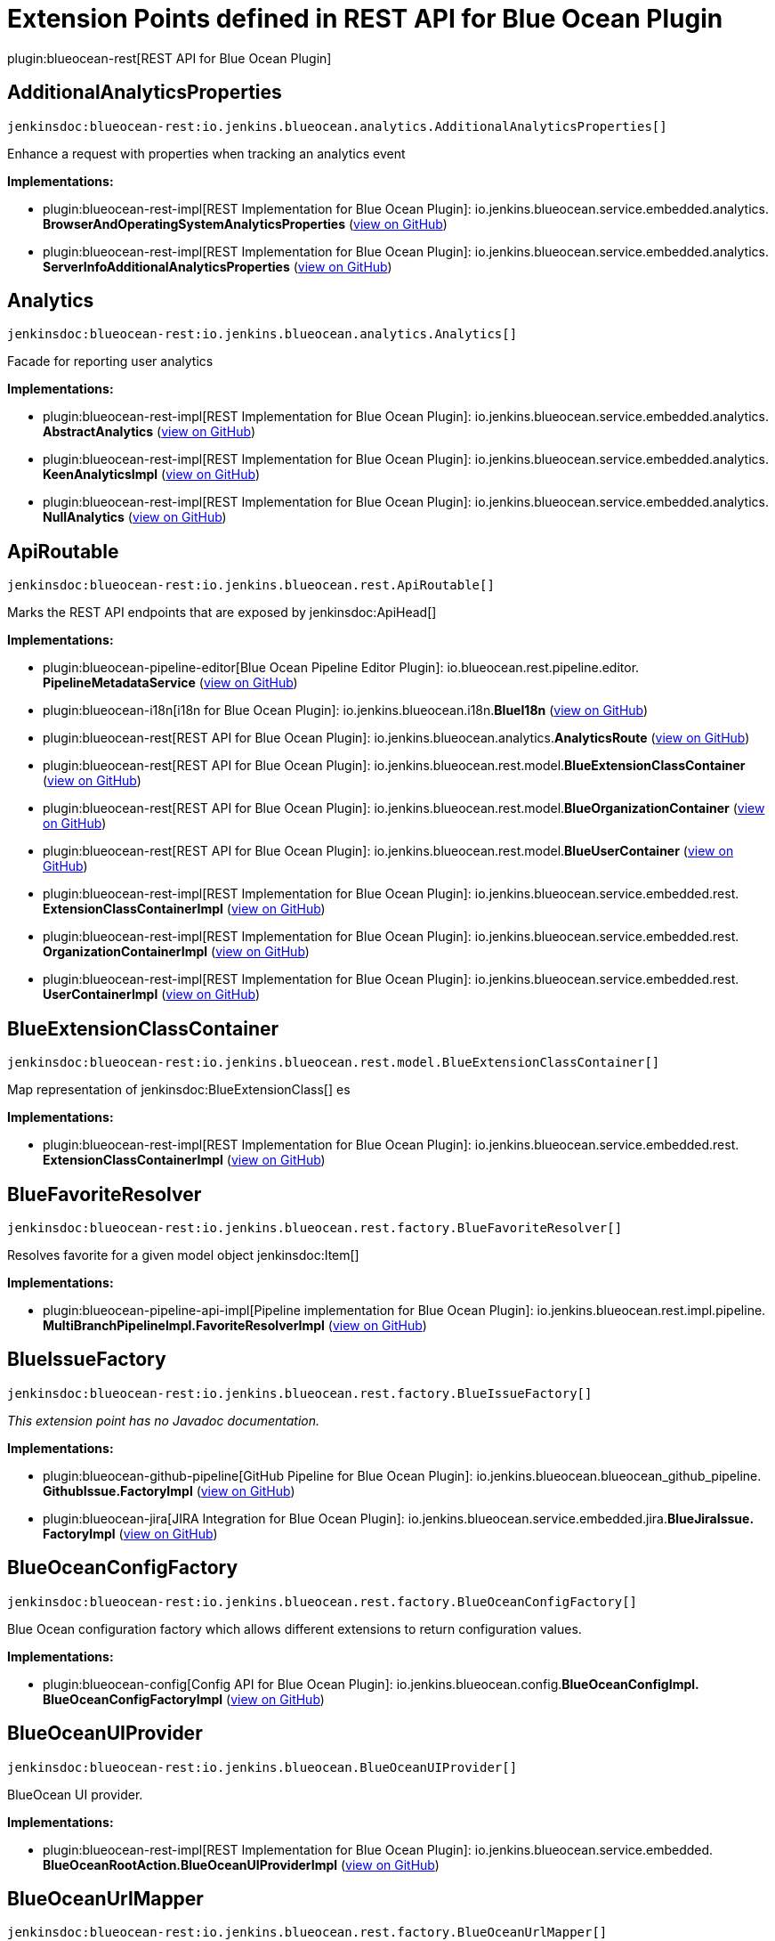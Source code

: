 = Extension Points defined in REST API for Blue Ocean Plugin

plugin:blueocean-rest[REST API for Blue Ocean Plugin]

== AdditionalAnalyticsProperties
`jenkinsdoc:blueocean-rest:io.jenkins.blueocean.analytics.AdditionalAnalyticsProperties[]`

+++ Enhance a request with properties when tracking an analytics event+++


**Implementations:**

* plugin:blueocean-rest-impl[REST Implementation for Blue Ocean Plugin]: io.+++<wbr/>+++jenkins.+++<wbr/>+++blueocean.+++<wbr/>+++service.+++<wbr/>+++embedded.+++<wbr/>+++analytics.+++<wbr/>+++**BrowserAndOperatingSystemAnalyticsProperties** (link:https://github.com/jenkinsci/blueocean-plugin/search?q=BrowserAndOperatingSystemAnalyticsProperties&type=Code[view on GitHub])
* plugin:blueocean-rest-impl[REST Implementation for Blue Ocean Plugin]: io.+++<wbr/>+++jenkins.+++<wbr/>+++blueocean.+++<wbr/>+++service.+++<wbr/>+++embedded.+++<wbr/>+++analytics.+++<wbr/>+++**ServerInfoAdditionalAnalyticsProperties** (link:https://github.com/jenkinsci/blueocean-plugin/search?q=ServerInfoAdditionalAnalyticsProperties&type=Code[view on GitHub])


== Analytics
`jenkinsdoc:blueocean-rest:io.jenkins.blueocean.analytics.Analytics[]`

+++ Facade for reporting user analytics+++


**Implementations:**

* plugin:blueocean-rest-impl[REST Implementation for Blue Ocean Plugin]: io.+++<wbr/>+++jenkins.+++<wbr/>+++blueocean.+++<wbr/>+++service.+++<wbr/>+++embedded.+++<wbr/>+++analytics.+++<wbr/>+++**AbstractAnalytics** (link:https://github.com/jenkinsci/blueocean-plugin/search?q=AbstractAnalytics&type=Code[view on GitHub])
* plugin:blueocean-rest-impl[REST Implementation for Blue Ocean Plugin]: io.+++<wbr/>+++jenkins.+++<wbr/>+++blueocean.+++<wbr/>+++service.+++<wbr/>+++embedded.+++<wbr/>+++analytics.+++<wbr/>+++**KeenAnalyticsImpl** (link:https://github.com/jenkinsci/blueocean-plugin/search?q=KeenAnalyticsImpl&type=Code[view on GitHub])
* plugin:blueocean-rest-impl[REST Implementation for Blue Ocean Plugin]: io.+++<wbr/>+++jenkins.+++<wbr/>+++blueocean.+++<wbr/>+++service.+++<wbr/>+++embedded.+++<wbr/>+++analytics.+++<wbr/>+++**NullAnalytics** (link:https://github.com/jenkinsci/blueocean-plugin/search?q=NullAnalytics&type=Code[view on GitHub])


== ApiRoutable
`jenkinsdoc:blueocean-rest:io.jenkins.blueocean.rest.ApiRoutable[]`

+++ Marks the REST API endpoints that are exposed by+++ jenkinsdoc:ApiHead[] ++++++


**Implementations:**

* plugin:blueocean-pipeline-editor[Blue Ocean Pipeline Editor Plugin]: io.+++<wbr/>+++blueocean.+++<wbr/>+++rest.+++<wbr/>+++pipeline.+++<wbr/>+++editor.+++<wbr/>+++**PipelineMetadataService** (link:https://github.com/jenkinsci/blueocean-plugin/search?q=PipelineMetadataService&type=Code[view on GitHub])
* plugin:blueocean-i18n[i18n for Blue Ocean Plugin]: io.+++<wbr/>+++jenkins.+++<wbr/>+++blueocean.+++<wbr/>+++i18n.+++<wbr/>+++**BlueI18n** (link:https://github.com/jenkinsci/blueocean-plugin/search?q=BlueI18n&type=Code[view on GitHub])
* plugin:blueocean-rest[REST API for Blue Ocean Plugin]: io.+++<wbr/>+++jenkins.+++<wbr/>+++blueocean.+++<wbr/>+++analytics.+++<wbr/>+++**AnalyticsRoute** (link:https://github.com/jenkinsci/blueocean-plugin/search?q=AnalyticsRoute&type=Code[view on GitHub])
* plugin:blueocean-rest[REST API for Blue Ocean Plugin]: io.+++<wbr/>+++jenkins.+++<wbr/>+++blueocean.+++<wbr/>+++rest.+++<wbr/>+++model.+++<wbr/>+++**BlueExtensionClassContainer** (link:https://github.com/jenkinsci/blueocean-plugin/search?q=BlueExtensionClassContainer&type=Code[view on GitHub])
* plugin:blueocean-rest[REST API for Blue Ocean Plugin]: io.+++<wbr/>+++jenkins.+++<wbr/>+++blueocean.+++<wbr/>+++rest.+++<wbr/>+++model.+++<wbr/>+++**BlueOrganizationContainer** (link:https://github.com/jenkinsci/blueocean-plugin/search?q=BlueOrganizationContainer&type=Code[view on GitHub])
* plugin:blueocean-rest[REST API for Blue Ocean Plugin]: io.+++<wbr/>+++jenkins.+++<wbr/>+++blueocean.+++<wbr/>+++rest.+++<wbr/>+++model.+++<wbr/>+++**BlueUserContainer** (link:https://github.com/jenkinsci/blueocean-plugin/search?q=BlueUserContainer&type=Code[view on GitHub])
* plugin:blueocean-rest-impl[REST Implementation for Blue Ocean Plugin]: io.+++<wbr/>+++jenkins.+++<wbr/>+++blueocean.+++<wbr/>+++service.+++<wbr/>+++embedded.+++<wbr/>+++rest.+++<wbr/>+++**ExtensionClassContainerImpl** (link:https://github.com/jenkinsci/blueocean-plugin/search?q=ExtensionClassContainerImpl&type=Code[view on GitHub])
* plugin:blueocean-rest-impl[REST Implementation for Blue Ocean Plugin]: io.+++<wbr/>+++jenkins.+++<wbr/>+++blueocean.+++<wbr/>+++service.+++<wbr/>+++embedded.+++<wbr/>+++rest.+++<wbr/>+++**OrganizationContainerImpl** (link:https://github.com/jenkinsci/blueocean-plugin/search?q=OrganizationContainerImpl&type=Code[view on GitHub])
* plugin:blueocean-rest-impl[REST Implementation for Blue Ocean Plugin]: io.+++<wbr/>+++jenkins.+++<wbr/>+++blueocean.+++<wbr/>+++service.+++<wbr/>+++embedded.+++<wbr/>+++rest.+++<wbr/>+++**UserContainerImpl** (link:https://github.com/jenkinsci/blueocean-plugin/search?q=UserContainerImpl&type=Code[view on GitHub])


== BlueExtensionClassContainer
`jenkinsdoc:blueocean-rest:io.jenkins.blueocean.rest.model.BlueExtensionClassContainer[]`

+++ Map representation of+++ jenkinsdoc:BlueExtensionClass[] +++es+++


**Implementations:**

* plugin:blueocean-rest-impl[REST Implementation for Blue Ocean Plugin]: io.+++<wbr/>+++jenkins.+++<wbr/>+++blueocean.+++<wbr/>+++service.+++<wbr/>+++embedded.+++<wbr/>+++rest.+++<wbr/>+++**ExtensionClassContainerImpl** (link:https://github.com/jenkinsci/blueocean-plugin/search?q=ExtensionClassContainerImpl&type=Code[view on GitHub])


== BlueFavoriteResolver
`jenkinsdoc:blueocean-rest:io.jenkins.blueocean.rest.factory.BlueFavoriteResolver[]`

+++ Resolves favorite for a given model object+++ jenkinsdoc:Item[] ++++++


**Implementations:**

* plugin:blueocean-pipeline-api-impl[Pipeline implementation for Blue Ocean Plugin]: io.+++<wbr/>+++jenkins.+++<wbr/>+++blueocean.+++<wbr/>+++rest.+++<wbr/>+++impl.+++<wbr/>+++pipeline.+++<wbr/>+++**MultiBranchPipelineImpl.+++<wbr/>+++FavoriteResolverImpl** (link:https://github.com/jenkinsci/blueocean-plugin/search?q=MultiBranchPipelineImpl.FavoriteResolverImpl&type=Code[view on GitHub])


== BlueIssueFactory
`jenkinsdoc:blueocean-rest:io.jenkins.blueocean.rest.factory.BlueIssueFactory[]`

_This extension point has no Javadoc documentation._

**Implementations:**

* plugin:blueocean-github-pipeline[GitHub Pipeline for Blue Ocean Plugin]: io.+++<wbr/>+++jenkins.+++<wbr/>+++blueocean.+++<wbr/>+++blueocean_github_pipeline.+++<wbr/>+++**GithubIssue.+++<wbr/>+++FactoryImpl** (link:https://github.com/jenkinsci/blueocean-plugin/search?q=GithubIssue.FactoryImpl&type=Code[view on GitHub])
* plugin:blueocean-jira[JIRA Integration for Blue Ocean Plugin]: io.+++<wbr/>+++jenkins.+++<wbr/>+++blueocean.+++<wbr/>+++service.+++<wbr/>+++embedded.+++<wbr/>+++jira.+++<wbr/>+++**BlueJiraIssue.+++<wbr/>+++FactoryImpl** (link:https://github.com/jenkinsci/blueocean-plugin/search?q=BlueJiraIssue.FactoryImpl&type=Code[view on GitHub])


== BlueOceanConfigFactory
`jenkinsdoc:blueocean-rest:io.jenkins.blueocean.rest.factory.BlueOceanConfigFactory[]`

+++ Blue Ocean configuration factory which allows different extensions to return configuration values.+++


**Implementations:**

* plugin:blueocean-config[Config API for Blue Ocean Plugin]: io.+++<wbr/>+++jenkins.+++<wbr/>+++blueocean.+++<wbr/>+++config.+++<wbr/>+++**BlueOceanConfigImpl.+++<wbr/>+++BlueOceanConfigFactoryImpl** (link:https://github.com/jenkinsci/blueocean-plugin/search?q=BlueOceanConfigImpl.BlueOceanConfigFactoryImpl&type=Code[view on GitHub])


== BlueOceanUIProvider
`jenkinsdoc:blueocean-rest:io.jenkins.blueocean.BlueOceanUIProvider[]`

+++ BlueOcean UI provider.+++


**Implementations:**

* plugin:blueocean-rest-impl[REST Implementation for Blue Ocean Plugin]: io.+++<wbr/>+++jenkins.+++<wbr/>+++blueocean.+++<wbr/>+++service.+++<wbr/>+++embedded.+++<wbr/>+++**BlueOceanRootAction.+++<wbr/>+++BlueOceanUIProviderImpl** (link:https://github.com/jenkinsci/blueocean-plugin/search?q=BlueOceanRootAction.BlueOceanUIProviderImpl&type=Code[view on GitHub])


== BlueOceanUrlMapper
`jenkinsdoc:blueocean-rest:io.jenkins.blueocean.rest.factory.BlueOceanUrlMapper[]`

+++ Maps Jenkins+++ jenkinsdoc:ModelObject[] +++to BlueOcean front end URL+++


**Implementations:**

* plugin:blueocean-rest-impl[REST Implementation for Blue Ocean Plugin]: io.+++<wbr/>+++jenkins.+++<wbr/>+++blueocean.+++<wbr/>+++service.+++<wbr/>+++embedded.+++<wbr/>+++**BlueOceanUrlMapperImpl** (link:https://github.com/jenkinsci/blueocean-plugin/search?q=BlueOceanUrlMapperImpl&type=Code[view on GitHub])


== BlueOceanUrlObjectFactory
`jenkinsdoc:blueocean-rest:io.jenkins.blueocean.rest.factory.BlueOceanUrlObjectFactory[]`

++++++ jenkinsdoc:hudson.ExtensionPoint[] +++to provide+++ jenkinsdoc:BlueOceanUrlObject[] +++for Jenkins model object+++


**Implementations:**

* plugin:blueocean-rest-impl[REST Implementation for Blue Ocean Plugin]: io.+++<wbr/>+++jenkins.+++<wbr/>+++blueocean.+++<wbr/>+++service.+++<wbr/>+++embedded.+++<wbr/>+++**BlueOceanUrlObjectFactoryImpl** (link:https://github.com/jenkinsci/blueocean-plugin/search?q=BlueOceanUrlObjectFactoryImpl&type=Code[view on GitHub])


== BlueOrganizationContainer
`jenkinsdoc:blueocean-rest:io.jenkins.blueocean.rest.model.BlueOrganizationContainer[]`

+++ Container of BlueOcean+++ jenkinsdoc:BlueOrganization[] +++s+++


**Implementations:**

* plugin:blueocean-rest-impl[REST Implementation for Blue Ocean Plugin]: io.+++<wbr/>+++jenkins.+++<wbr/>+++blueocean.+++<wbr/>+++service.+++<wbr/>+++embedded.+++<wbr/>+++rest.+++<wbr/>+++**OrganizationContainerImpl** (link:https://github.com/jenkinsci/blueocean-plugin/search?q=OrganizationContainerImpl&type=Code[view on GitHub])


== BluePipelineFactory
`jenkinsdoc:blueocean-rest:io.jenkins.blueocean.rest.factory.BluePipelineFactory[]`

+++ Factory that gives instance of+++ jenkinsdoc:BluePipeline[] ++++++


**Implementations:**

* plugin:blueocean-github-pipeline[GitHub Pipeline for Blue Ocean Plugin]: io.+++<wbr/>+++jenkins.+++<wbr/>+++blueocean.+++<wbr/>+++blueocean_github_pipeline.+++<wbr/>+++**GithubOrganizationFolder.+++<wbr/>+++OrganizationFolderFactoryImpl** (link:https://github.com/jenkinsci/blueocean-plugin/search?q=GithubOrganizationFolder.OrganizationFolderFactoryImpl&type=Code[view on GitHub])
* plugin:blueocean-pipeline-api-impl[Pipeline implementation for Blue Ocean Plugin]: io.+++<wbr/>+++jenkins.+++<wbr/>+++blueocean.+++<wbr/>+++rest.+++<wbr/>+++impl.+++<wbr/>+++pipeline.+++<wbr/>+++**BranchImpl.+++<wbr/>+++PipelineFactoryImpl** (link:https://github.com/jenkinsci/blueocean-plugin/search?q=BranchImpl.PipelineFactoryImpl&type=Code[view on GitHub])
* plugin:blueocean-pipeline-api-impl[Pipeline implementation for Blue Ocean Plugin]: io.+++<wbr/>+++jenkins.+++<wbr/>+++blueocean.+++<wbr/>+++rest.+++<wbr/>+++impl.+++<wbr/>+++pipeline.+++<wbr/>+++**MatrixProjectImpl.+++<wbr/>+++PipelineFactoryImpl** (link:https://github.com/jenkinsci/blueocean-plugin/search?q=MatrixProjectImpl.PipelineFactoryImpl&type=Code[view on GitHub])
* plugin:blueocean-pipeline-api-impl[Pipeline implementation for Blue Ocean Plugin]: io.+++<wbr/>+++jenkins.+++<wbr/>+++blueocean.+++<wbr/>+++rest.+++<wbr/>+++impl.+++<wbr/>+++pipeline.+++<wbr/>+++**MultiBranchPipelineImpl.+++<wbr/>+++PipelineFactoryImpl** (link:https://github.com/jenkinsci/blueocean-plugin/search?q=MultiBranchPipelineImpl.PipelineFactoryImpl&type=Code[view on GitHub])
* plugin:blueocean-pipeline-api-impl[Pipeline implementation for Blue Ocean Plugin]: io.+++<wbr/>+++jenkins.+++<wbr/>+++blueocean.+++<wbr/>+++rest.+++<wbr/>+++impl.+++<wbr/>+++pipeline.+++<wbr/>+++**OrganizationFolderPipelineImpl.+++<wbr/>+++OrganizationFolderFactory** (link:https://github.com/jenkinsci/blueocean-plugin/search?q=OrganizationFolderPipelineImpl.OrganizationFolderFactory&type=Code[view on GitHub])
* plugin:blueocean-pipeline-api-impl[Pipeline implementation for Blue Ocean Plugin]: io.+++<wbr/>+++jenkins.+++<wbr/>+++blueocean.+++<wbr/>+++rest.+++<wbr/>+++impl.+++<wbr/>+++pipeline.+++<wbr/>+++**PipelineImpl.+++<wbr/>+++PipelineFactoryImpl** (link:https://github.com/jenkinsci/blueocean-plugin/search?q=PipelineImpl.PipelineFactoryImpl&type=Code[view on GitHub])
* plugin:blueocean-rest-impl[REST Implementation for Blue Ocean Plugin]: io.+++<wbr/>+++jenkins.+++<wbr/>+++blueocean.+++<wbr/>+++service.+++<wbr/>+++embedded.+++<wbr/>+++rest.+++<wbr/>+++**AbstractPipelineImpl.+++<wbr/>+++PipelineFactoryImpl** (link:https://github.com/jenkinsci/blueocean-plugin/search?q=AbstractPipelineImpl.PipelineFactoryImpl&type=Code[view on GitHub])
* plugin:blueocean-rest-impl[REST Implementation for Blue Ocean Plugin]: io.+++<wbr/>+++jenkins.+++<wbr/>+++blueocean.+++<wbr/>+++service.+++<wbr/>+++embedded.+++<wbr/>+++rest.+++<wbr/>+++**FreeStylePipeline.+++<wbr/>+++FactoryImpl** (link:https://github.com/jenkinsci/blueocean-plugin/search?q=FreeStylePipeline.FactoryImpl&type=Code[view on GitHub])
* plugin:blueocean-rest-impl[REST Implementation for Blue Ocean Plugin]: io.+++<wbr/>+++jenkins.+++<wbr/>+++blueocean.+++<wbr/>+++service.+++<wbr/>+++embedded.+++<wbr/>+++rest.+++<wbr/>+++**PipelineFolderImpl.+++<wbr/>+++PipelineFactoryImpl** (link:https://github.com/jenkinsci/blueocean-plugin/search?q=PipelineFolderImpl.PipelineFactoryImpl&type=Code[view on GitHub])


== BlueRunFactory
`jenkinsdoc:blueocean-rest:io.jenkins.blueocean.rest.factory.BlueRunFactory[]`

+++ Factory that gives instance of+++ jenkinsdoc:BlueRun[] ++++++


**Implementations:**

* plugin:blueocean-pipeline-api-impl[Pipeline implementation for Blue Ocean Plugin]: io.+++<wbr/>+++jenkins.+++<wbr/>+++blueocean.+++<wbr/>+++rest.+++<wbr/>+++impl.+++<wbr/>+++pipeline.+++<wbr/>+++**PipelineRunImpl.+++<wbr/>+++FactoryImpl** (link:https://github.com/jenkinsci/blueocean-plugin/search?q=PipelineRunImpl.FactoryImpl&type=Code[view on GitHub])
* plugin:blueocean-rest-impl[REST Implementation for Blue Ocean Plugin]: io.+++<wbr/>+++jenkins.+++<wbr/>+++blueocean.+++<wbr/>+++service.+++<wbr/>+++embedded.+++<wbr/>+++rest.+++<wbr/>+++**DefaultRunImpl.+++<wbr/>+++FactoryImpl** (link:https://github.com/jenkinsci/blueocean-plugin/search?q=DefaultRunImpl.FactoryImpl&type=Code[view on GitHub])
* plugin:blueocean-rest-impl[REST Implementation for Blue Ocean Plugin]: io.+++<wbr/>+++jenkins.+++<wbr/>+++blueocean.+++<wbr/>+++service.+++<wbr/>+++embedded.+++<wbr/>+++rest.+++<wbr/>+++**FreeStyleRunImpl.+++<wbr/>+++FactoryImpl** (link:https://github.com/jenkinsci/blueocean-plugin/search?q=FreeStyleRunImpl.FactoryImpl&type=Code[view on GitHub])


== BlueTestResultFactory
`jenkinsdoc:blueocean-rest:io.jenkins.blueocean.rest.factory.BlueTestResultFactory[]`

_This extension point has no Javadoc documentation._

**Implementations:**

* plugin:blueocean-rest-impl[REST Implementation for Blue Ocean Plugin]: io.+++<wbr/>+++jenkins.+++<wbr/>+++blueocean.+++<wbr/>+++service.+++<wbr/>+++embedded.+++<wbr/>+++rest.+++<wbr/>+++junit.+++<wbr/>+++**BlueJUnitTestResult.+++<wbr/>+++FactoryImpl** (link:https://github.com/jenkinsci/blueocean-plugin/search?q=BlueJUnitTestResult.FactoryImpl&type=Code[view on GitHub])
* plugin:robot[Robot Framework Plugin]: hudson.+++<wbr/>+++plugins.+++<wbr/>+++robot.+++<wbr/>+++blueocean.+++<wbr/>+++**BlueRobotTestResult.+++<wbr/>+++FactoryImpl** (link:https://github.com/jenkinsci/robot-plugin/search?q=BlueRobotTestResult.FactoryImpl&type=Code[view on GitHub])


== BlueTrendFactory
`jenkinsdoc:blueocean-rest:io.jenkins.blueocean.rest.factory.BlueTrendFactory[]`

+++ Allows extensions to attach+++ jenkinsdoc:BlueTrend[] +++data to a+++ jenkinsdoc:BluePipeline[] +++for reports and visualization.+++


**Implementations:**

* plugin:blueocean-pipeline-api-impl[Pipeline implementation for Blue Ocean Plugin]: io.+++<wbr/>+++jenkins.+++<wbr/>+++blueocean.+++<wbr/>+++rest.+++<wbr/>+++impl.+++<wbr/>+++pipeline.+++<wbr/>+++**StageDurationTrend.+++<wbr/>+++FactoryImpl** (link:https://github.com/jenkinsci/blueocean-plugin/search?q=StageDurationTrend.FactoryImpl&type=Code[view on GitHub])
* plugin:blueocean-rest-impl[REST Implementation for Blue Ocean Plugin]: io.+++<wbr/>+++jenkins.+++<wbr/>+++blueocean.+++<wbr/>+++service.+++<wbr/>+++embedded.+++<wbr/>+++rest.+++<wbr/>+++junit.+++<wbr/>+++**BlueJUnitTrend.+++<wbr/>+++FactoryImpl** (link:https://github.com/jenkinsci/blueocean-plugin/search?q=BlueJUnitTrend.FactoryImpl&type=Code[view on GitHub])


== BlueUserContainer
`jenkinsdoc:blueocean-rest:io.jenkins.blueocean.rest.model.BlueUserContainer[]`

+++ User API.+++


**Implementations:**

* plugin:blueocean-rest-impl[REST Implementation for Blue Ocean Plugin]: io.+++<wbr/>+++jenkins.+++<wbr/>+++blueocean.+++<wbr/>+++service.+++<wbr/>+++embedded.+++<wbr/>+++rest.+++<wbr/>+++**UserContainerImpl** (link:https://github.com/jenkinsci/blueocean-plugin/search?q=UserContainerImpl&type=Code[view on GitHub])


== LinkResolver
`jenkinsdoc:blueocean-rest:io.jenkins.blueocean.rest.hal.LinkResolver[]`

_This extension point has no Javadoc documentation._

**Implementations:**

* plugin:blueocean-pipeline-api-impl[Pipeline implementation for Blue Ocean Plugin]: io.+++<wbr/>+++jenkins.+++<wbr/>+++blueocean.+++<wbr/>+++rest.+++<wbr/>+++impl.+++<wbr/>+++pipeline.+++<wbr/>+++**LinkResolverImpl** (link:https://github.com/jenkinsci/blueocean-plugin/search?q=LinkResolverImpl&type=Code[view on GitHub])
* plugin:blueocean-rest-impl[REST Implementation for Blue Ocean Plugin]: io.+++<wbr/>+++jenkins.+++<wbr/>+++blueocean.+++<wbr/>+++service.+++<wbr/>+++embedded.+++<wbr/>+++**LinkResolverImpl** (link:https://github.com/jenkinsci/blueocean-plugin/search?q=LinkResolverImpl&type=Code[view on GitHub])


== OmniSearch
`jenkinsdoc:blueocean-rest:io.jenkins.blueocean.rest.OmniSearch[]`

+++ Extension point to contribute the search capability+++


**Implementations:**

* plugin:blueocean-pipeline-api-impl[Pipeline implementation for Blue Ocean Plugin]: io.+++<wbr/>+++jenkins.+++<wbr/>+++blueocean.+++<wbr/>+++rest.+++<wbr/>+++impl.+++<wbr/>+++pipeline.+++<wbr/>+++credential.+++<wbr/>+++**CredentialSearch** (link:https://github.com/jenkinsci/blueocean-plugin/search?q=CredentialSearch&type=Code[view on GitHub])
* plugin:blueocean-rest-impl[REST Implementation for Blue Ocean Plugin]: io.+++<wbr/>+++jenkins.+++<wbr/>+++blueocean.+++<wbr/>+++service.+++<wbr/>+++embedded.+++<wbr/>+++rest.+++<wbr/>+++**PipelineSearch** (link:https://github.com/jenkinsci/blueocean-plugin/search?q=PipelineSearch&type=Code[view on GitHub])
* plugin:blueocean-rest-impl[REST Implementation for Blue Ocean Plugin]: io.+++<wbr/>+++jenkins.+++<wbr/>+++blueocean.+++<wbr/>+++service.+++<wbr/>+++embedded.+++<wbr/>+++rest.+++<wbr/>+++**RunSearch** (link:https://github.com/jenkinsci/blueocean-plugin/search?q=RunSearch&type=Code[view on GitHub])
* plugin:blueocean-rest-impl[REST Implementation for Blue Ocean Plugin]: io.+++<wbr/>+++jenkins.+++<wbr/>+++blueocean.+++<wbr/>+++service.+++<wbr/>+++embedded.+++<wbr/>+++rest.+++<wbr/>+++**UserSearch** (link:https://github.com/jenkinsci/blueocean-plugin/search?q=UserSearch&type=Code[view on GitHub])


== OrganizationFactory
`jenkinsdoc:blueocean-rest:io.jenkins.blueocean.rest.factory.organization.OrganizationFactory[]`

+++ Maps BlueOcean organization and+++ jenkinsdoc:ItemGroup[] +++s.+++


**Implementations:**

* plugin:blueocean-rest-impl[REST Implementation for Blue Ocean Plugin]: io.+++<wbr/>+++jenkins.+++<wbr/>+++blueocean.+++<wbr/>+++service.+++<wbr/>+++embedded.+++<wbr/>+++**OrganizationFactoryImpl** (link:https://github.com/jenkinsci/blueocean-plugin/search?q=OrganizationFactoryImpl&type=Code[view on GitHub])


== OrganizationRoute
`jenkinsdoc:blueocean-rest:io.jenkins.blueocean.rest.OrganizationRoute[]`

+++ Route contributing to+++ jenkinsdoc:io.jenkins.blueocean.rest.model.BlueOrganization[] +++: url path /organization/:id/:organizationRoute.urlName()+++


**Implementations:**

* plugin:blueocean-pipeline-api-impl[Pipeline implementation for Blue Ocean Plugin]: io.+++<wbr/>+++jenkins.+++<wbr/>+++blueocean.+++<wbr/>+++rest.+++<wbr/>+++impl.+++<wbr/>+++pipeline.+++<wbr/>+++credential.+++<wbr/>+++**CredentialContainer** (link:https://github.com/jenkinsci/blueocean-plugin/search?q=CredentialContainer&type=Code[view on GitHub])
* plugin:blueocean-pipeline-api-impl[Pipeline implementation for Blue Ocean Plugin]: io.+++<wbr/>+++jenkins.+++<wbr/>+++blueocean.+++<wbr/>+++rest.+++<wbr/>+++impl.+++<wbr/>+++pipeline.+++<wbr/>+++scm.+++<wbr/>+++**ScmContainer** (link:https://github.com/jenkinsci/blueocean-plugin/search?q=ScmContainer&type=Code[view on GitHub])


== RootRoutable
`jenkinsdoc:blueocean-rest:io.jenkins.blueocean.RootRoutable[]`

+++ Additional+++ jenkinsdoc:Routable[] +++s that augment+++ jenkinsdoc:BlueOceanUIProvider=getUrlBasePrefix()[] +++root object.+++


**Implementations:**

* plugin:blueocean-git-pipeline[Git Pipeline for Blue Ocean Plugin]: io.+++<wbr/>+++jenkins.+++<wbr/>+++blueocean.+++<wbr/>+++blueocean_git_pipeline.+++<wbr/>+++**RepositoryCloneProgressEndpoint** (link:https://github.com/jenkinsci/blueocean-plugin/search?q=RepositoryCloneProgressEndpoint&type=Code[view on GitHub])
* plugin:blueocean-rest[REST API for Blue Ocean Plugin]: io.+++<wbr/>+++jenkins.+++<wbr/>+++blueocean.+++<wbr/>+++rest.+++<wbr/>+++**ApiHead** (link:https://github.com/jenkinsci/blueocean-plugin/search?q=ApiHead&type=Code[view on GitHub])


== UserRoute
`jenkinsdoc:blueocean-rest:io.jenkins.blueocean.rest.UserRoute[]`

+++ Route contributing to+++ jenkinsdoc:io.jenkins.blueocean.rest.model.BlueUser[] +++: url path /organization/:id/users/:user/:userRoute.urlName()+++


**Implementations:**

* plugin:blueocean-git-pipeline[Git Pipeline for Blue Ocean Plugin]: io.+++<wbr/>+++jenkins.+++<wbr/>+++blueocean.+++<wbr/>+++ssh.+++<wbr/>+++**UserPublicKeyRoute** (link:https://github.com/jenkinsci/blueocean-plugin/search?q=UserPublicKeyRoute&type=Code[view on GitHub])

